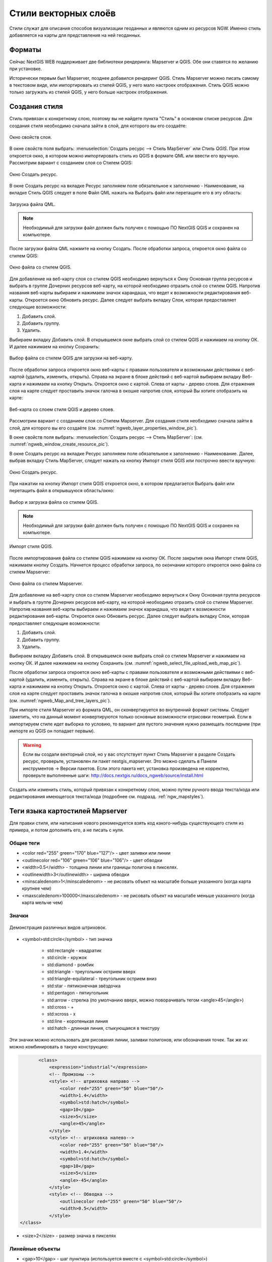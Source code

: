 .. sectionauthor:: Артём Светлов <artem.svetlov@nextgis.ru>

.. _ngw_style_create:
    
Стили векторных слоёв
=====================

Стили служат для описания способов визуализации геоданных и являются одним из ресурсов NGW. Именно стиль добавляется на карты для представления на ней геоданных.

Форматы
----------------------------------

Сейчас NextGIS WEB поддерживает две библиотеки рендеринга: Mapserver и QGIS. Обе они 
ставятся по желанию при установке. 

Исторически первым был Mapserver, позднее добавился рендеринг QGIS. Стиль Mapserver 
можно писать самому в текстовом виде, или импортировать из стилей QGIS, у него мало 
настроек отображения. Стиль QGIS можно только загружать из стилей QGIS, у него больше настроек отображения. 


Создания стиля
----------------------------------

Стиль привязан к конкретному слою, поэтому вы не найдете пункта "Стиль" в основном списке ресурсов. 
Для создания стиля необходимо сначала зайти в слой, для которого вы его создаёте:

.. figure:: _static/ngweb_layer_properties_window.png
   :name: ngweb_layer_properties_window_pic
   :align: center
   :width: 16cm
 
   Окно свойств слоя.

В окне свойств поля выбрать:
:menuselection:`Создать ресурс --> Стиль MapServer` или `Стиль QGIS`.  При этом откроется окно, в 
котором можно импортировать стиль из QGIS в формате QML или ввести его вручную. 
Рассмотрим вариант с созданием слоя со Стилем QGIS:

.. figure:: _static/ngweb_window_create_resource.png
   :name: ngweb_window_create_resource_pic
   :align: center
   :width: 16cm

   Окно Создать ресурс.

В окне Создать ресурс на вкладке Ресурс заполняем поле обязательное к заполнению - Наименование, 
на вкладке Стиль QGIS следует в поле Файл QML нажать на Выбрать файл или перетащите его в эту область:

.. figure:: _static/ngweb_download_file.png
   :name: ngweb_download_file_pic
   :align: center
   :width: 16cm

   Загрузка файла QML.

.. note::
   
   Необходимый для загрузки файл должен быть получен с помощью ПО NextGIS QGIS и сохранен на компьютере.

После загрузки файла QML нажмите на кнопку Создать. После обработки запроса, откроется 
окно файла со стилем QGIS:

.. figure:: _static/ngweb_file_QGIS_style.png
   :name: ngweb_file_QGIS_style_pic
   :align: center
   :width: 16cm

   Окно файла со стилем QGIS.

Для добавление на веб-карту слоя со стилем QGIS необходимо вернуться к Окну Основная 
группа ресурсов и выбрать в группе Дочерних ресурсов веб-карту, на которой необходимо 
отразить слой со стилем QGIS. Напротив названия веб-карты выбираем и нажимаем значок карандаша,
что ведет к возможности редактирования веб-карты. Откроется окно Обновить ресурс. 
Далее следует выбрать вкладку Слои, которая предоставляет следующие возможности:

1. Добавить слой.
2. Добавить группу.
3. Удалить.

Выбираем вкладку Добавить слой. В открывшемся окне выбрать слой со стилем QGIS и 
нажимаем на кнопку ОК. И далее нажимаем на кнопку Сохранить:
  
.. figure:: _static/ngweb_select_file_upload_web_map.png
   :name: ngweb_select_file_upload_web_map_pic
   :align: center
   :width: 16cm
   
   Выбор файла со стилем QGIS для загрузки на веб-карту.

После обработки запроса откроется окно веб-карты с правами пользователя и возможными 
действиями с веб-картой (удалить, изменить, открыть). Справа на экране в блоке действий 
с веб-картой выбираем вкладку Веб-карта и нажимаем на кнопку Открыть. Откроется окно с
картой. Слева от карты - дерево слоев. Для отражения слоя на карте следует проставить
значок галочка в окошке напротив слоя, который Вы хотите отобразить на карте:

.. figure:: _static/ngweb_Map_and_tree_layers.png
   :name: ngweb_Map_and_tree_layers_pic
   :align: center
   :width: 16cm

   Веб-карта со слоем стиля QGIS и деревo слоев.

Рассмотрим вариант с созданием слоя со Стилем Mapserver. Для создания стиля необходимо 
сначала зайти в слой, для которого вы его создаёте (см. :numref:`ngweb_layer_properties_window_pic`).

В окне свойств поля выбрать:
:menuselection:`Создать ресурс --> Стиль MapServer`: (см. :numref:`ngweb_window_create_resource_pic`).

В окне Создать ресурс на вкладке Ресурс заполняем поле обязательное к заполнению - Наименование. 
Далее, выбрав вкладку Стиль MapServer, следует нажать на кнопку Импорт стиля QGIS или построчно ввести вручную:

.. figure:: _static/ngweb_create_resource_mapsrev.png
   :name: ngweb_create_resource_mapsrev_pic
   :align: center
   :width: 16cm
 
   Окно Создать ресурс.

При нажатии на кнопку Импорт стиля QGIS откроется окно, в котором предлагается Выбрать 
файл или перетащить файл в открывшуюся область/окно:

.. figure:: _static/ngweb_select_and_download_file.png
   :name: ngweb_select_and_download_file_pic
   :align: center
   :width: 16cm

   Выбор и загрузка файла со стилем QGIS.

.. note::
   
   Необходимый для загрузки файл должен быть получен с помощью ПО NextGIS QGIS и сохранен на компьютере.

.. figure:: _static/ngweb_Style_import_QGIS.png
   :name: ngweb_Style_import_QGIS_pic
   :align: center
   :width: 16cm

   Импорт стиля QGIS.

После импортирования файла со стилем QGIS нажимаем на кнопку ОК. После закрытия окна 
Импорт стиля QGIS, нажимаем кнопку Создать. Начнется процесс обработки запроса, 
по окончании которого откроется окно файла со стилем Mapserver:

.. figure:: _static/ngweb_File_format_window_MapServer.png
   :name: ngweb_File_format_window_MapServer_pic
   :align: center
   :width: 16cm

   Окно файла со стилем Mapserver.

Для добавление на веб-карту слоя со стилем Mapserver необходимо вернуться к Окну 
Основная группа ресурсов и выбрать в группе Дочерних ресурсов веб-карту, на которой 
необходимо отразить слой со стилем Mapserver. Напротив названия веб-карты выбираем 
и нажимаем значок карандаша, что ведет к возможности редактирования веб-карты. 
Откроется окно Обновить ресурс. Далее следует выбрать вкладку Слои, которая предоставляет 
следующие возможности:

1. Добавить слой.
2. Добавить группу.
3. Удалить.

Выбираем вкладку Добавить слой. В открывшемся окне выбрать слой со стилем Mapserver 
и нажимаем на кнопку ОК. И далее нажимаем на кнопку Сохранить (см. :numref:`ngweb_select_file_upload_web_map_pic`).

После обработки запроса откроется окно веб-карты с правами пользователя и возможными 
действиями с веб-картой (удалить, изменить, открыть). Справа на экране в блоке действий 
с веб-картой выбираем вкладку Веб-карта и нажимаем на кнопку Открыть. Откроется окно с картой. 
Слева от карты - дерево слоев. Для отражения слоя на карте следует проставить значок галочка 
в окошке напротив слоя, который Вы хотите отобразить на карте (см. :numref:`ngweb_Map_and_tree_layers_pic`).

При импорте стиля Mapserver из формата QML, он сконвертируется во внутренний формат системы. Следует 
заметить, что на данный момент конвертируются только основные возможности отрисовки геометрий.
Если в импортируем стиле идет выборка по условию, то вариант для пустого 
значения нужно размещать последним (при импорте из QGIS он попадает первым).

.. warning:: 
   Если вы создали векторный слой, но у вас отсутствует пункт Стиль Mapserver в разделе Создать ресурс, 
   проверьте, установлен ли пакет nextgis_mapserver. Это можно сделать в Панели инструментов -> Версии пакетов. 
   Если этого пакета нет, установка произведена не корректно, проверьте выполненные шаги: 
   http://docs.nextgis.ru/docs_ngweb/source/install.html

Создать или изменить стиль, который привязан к конкретному слою, можно путем ручного 
ввода текста/кода или редактирования имеющегося текста/кода (подробнее см. подразд. :ref:`ngw_mapstyles`).        

Теги языка картостилей Mapserver
----------------------------------

Для правки стиля, или написания нового рекомендуется взять код какого-нибудь 
существующего стиля из примера, и потом дополнять его, а не писать с нуля.
  
Общие теги
~~~~~~~~~~~~~~~~~ 
  
* <color red="255" green="170" blue="127"/> - цвет заливки или линии
* <outlinecolor red="106" green="106" blue="106"/> - цвет обводки
* <width>0.5</width> - толщина линии или границы полигона в пикселях.
* <outlinewidth>3</outlinewidth> - ширина обводки
* <minscaledenom>1</minscaledenom> - не рисовать объект на масштабе больше указанного (когда карта крупнее чем) \
* <maxscaledenom>100000</maxscaledenom> - не рисовать объект на масштабе меньше указанного (когда карта мельче чем) 

Значки
~~~~~~~~~~~~~~~~~

.. figure:: _static/mapstyle_hatch_demo.png
   :name: ngweb_mapstyle_hatch_demo_pic
   :align: center
   :width: 16cm

   Демонстрация различных видов штриховок.



* <symbol>std:circle</symbol> - тип значка

   * std:rectangle - квадратик
   * std:circle - кружок
   * std:diamond - ромбик
   * std:triangle - треугольник острием вверх
   * std:triangle-equilateral - треугольник острием вниз
   * std:star - пятиконечная звёздочка
   * std:pentagon - пятиугольник
   * std:arrow - стрелка (по умолчанию вверх, можно поворачивать тегом <angle>45</angle>)
   * std:cross - +
   * std:xcross - x
   * std:line - коротенькая линия
   * std:hatch - длинная линия, стыкующаяся в текстуру

Эти значки можно использовать для рисования линии, заливки полигонов, или обозначения точек. 
Так же их можно комбинировать в такую конструкцию:

.. code-block:: xml

        <class>
            <expression>"industrial"</expression>
            <!-- Промзоны -->
            <style> <!-- штриховка направо -->
                <color red="255" green="50" blue="50"/>
                <width>1.4</width>
                <symbol>std:hatch</symbol>
                <gap>10</gap>
                <size>5</size>
                <angle>45</angle>
            </style>
            <style> <!-- штриховка налево-->
                <color red="255" green="50" blue="50"/>
                <width>1.4</width>
                <symbol>std:hatch</symbol>
                <gap>10</gap>
                <size>5</size>
                <angle>-45</angle>
            </style>
            <style> <!-- Обводка -->
                <outlinecolor red="255" green="50" blue="50"/>
                <width>0.5</width>
            </style>
 </class>




* <size>2</size> - размер значка в пикселях

Линейные объекты
~~~~~~~~~~~~~~~~

* <gap>10</gap> - шаг пунктира (используется вместе с <symbol>std:circle</symbol>)
* <width>8</width> - ширина линии в пикселах
* <classitem>PLACE</classitem> - выборка по атрибуту с названием PLACE. Так же смотрите пример в  #Выборка.
  Поддерживаются следующие операторы
  
  * имя атрибута
  * !=
  * >=
  * <=
  * <
  * >
  * =* - сравнение строк без учёта раскладки.

  * =
  * lt - меньше
  * gt - больше
  * ge - больше или равно
  * le - меньше или равно
  * eq - равно
  * ne - не равно
  * and - И
  * && - И
  * or - ИЛИ
  * || - ИЛИ
  
* <linejoin>round</linejoin> - рисование линии в углах поворота
* <linecap>round</linecap> - рисование начала и конца линии

.. figure:: _static/admin_mapstyles_linecap.png
   :name: ngweb_admin_mapstyles_linecap.png
   :align: center
   :width: 10cm

   <linecap>butt</linecap> / <linecap>round</linecap> / <linecap>square</linecap>

* <pattern>2.5 4.5</pattern> - шаблон пунктира 
* <angle> - угол поворота значка. Так же можно поворачивать штриховку.

Подписи
~~~~~~~~

* <labelitem>a_hsnmbr</labelitem> - название атрибута, из которого берётся подпись.
* <minscaledenom>100</minscaledenom> - не выводить подпись на масштабе крупнее 1:1000
* <maxscaledenom>100000</maxscaledenom> - не выводить подпись на масштабе мельче 1:100000
                
                        

* LABELCACHE [on|off] - не проверял, нашел в исхониках
* <position>ur</position> - направление сдвига подписи.

   * ur - ↗ вверх вправо (в книгах по картографии рекомендуют так делать по умолчанию.
   * ul - ↖
   * uc - ↑
   * cl - ←
   * cc - строго по центру
   * cr - →
   * ll - ↙
   * lc - ↓
   * lr - ↘
   * auto

* <Maxoverlapangle> - ?  

Неизвестные атрибуты
~~~~~~~~~~~~~~~~~~~~~~~



* MAXGEOWIDTH
* MINGEOWIDTH
* OFFSITE
* OPACITY [integer|alpha]
* SIZEUNITS [feet|inches|kilometers|meters|miles|nauticalmiles|pixels]
* SYMBOLSCALEDENOM [double]
* TYPE [chart|circle|line|point|polygon|raster|query]

.. _ngw_mapserver_templates:

Примеры картостилей Mapserver
----------------------------------

OSM-default
----------------------------------

Полигональный слой с ограничением по масштабу и подписями
~~~~~~~~~~~~~~~~~~~~~~~~~~~~~~~~~~~~~~~~~~~~~~~~~~~~~~~~~~~~~~

.. code-block:: xml

	<map>
	  <layer>
	    <labelitem>a_hsnmbr</labelitem>
	    <class>
	      <style>
		<color red="255" green="170" blue="127"/>
		<outlinecolor red="106" green="106" blue="106"/>
		<width>0.425196850394</width>
		<maxscaledenom>10000</maxscaledenom> <!-- Ограничение по масштабу -->
	      </style>
	      <label>
		<type>truetype</type>
		<font>regular</font>
		<size>8.25</size>
		<color blue="0" green="0" red="0"/>
		<outlinewidth>3</outlinewidth>
		<outlinecolor blue="255" green="255" red="255"/>
		<position>ur</position>
		<maxscaledenom>10000</maxscaledenom>
	      </label>
	    </class>
	  </layer>
	</map>


Точечный белый кружок
~~~~~~~~~~~~~~~~~~~~~~~~~~~~~~~~~~~~~~~~~~~~~~~~~~~~~~~~~~~~~~

.. code-block:: xml

     <style>
       <color red="255" green="255" blue="255"/>
       <outlinecolor red="0" green="0" blue="0"/>
       <size>8.50393700787</size>
       <symbol>std:circle</symbol>
     </style>



Линия из маленьких чёрных кружков
~~~~~~~~~~~~~~~~~~~~~~~~~~~~~~~~~~~~~~~~~~~~~~~~~~~~~~~~~~~~~~

.. code-block:: xml

     <style>
       <angle>auto</angle>
       <gap>-10</gap>
       <color red="255" green="255" blue="255"/>
       <outlinecolor red="0" green="0" blue="0"/>
       <size>2</size>
       <symbol>std:circle</symbol>
     </style>


Выборка
~~~~~~~~~~~~~~~~~~~~~~~~~~~~~~~~~~~~~~~~~~~~~~~~~~~~~~~~~~~~~~

.. code-block:: xml

	<map>
	  <layer>
	    <labelitem>NAME</labelitem>
	    <classitem>PLACE</classitem>
	    <class>
	      <expression>"city"</expression>
	      <style>
		<color red="255" green="170" blue="0"/>
		<outlinecolor red="0" green="0" blue="0"/>
		<size>11.3385826772</size>
		<symbol>std:circle</symbol>

	      </style>
	      <style>
		<color red="255" green="170" blue="0"/>
		<outlinecolor red="0" green="0" blue="0"/>
		<size>5.66929133858</size>
		<symbol>std:circle</symbol>

	      </style>
	      <label>
		<type>truetype</type>
		<font>regular</font>
		<size>18</size>
		<color blue="0" green="0" red="0"/>
		<outlinewidth>3</outlinewidth>
		<outlinecolor blue="255" green="255" red="255"/>
		 <position>ur</position>
	      </label>
	    </class>
	    <class>
	      <expression>"town"</expression>
	      <style>
		<color red="255" green="255" blue="255"/>
		<outlinecolor red="0" green="0" blue="0"/>
		<size>11.3385826772</size>
		<symbol>std:circle</symbol>

	      </style>
	      <style>
		<color red="0" green="0" blue="0"/>
		<outlinecolor red="0" green="0" blue="0"/>
		<size>5.66929133858</size>
		<symbol>std:circle</symbol>

	      </style>
	      <label>
		<type>truetype</type>
		<font>regular</font>
		<size>14</size>
		<color blue="0" green="0" red="0"/>
		<outlinewidth>3</outlinewidth>
		<outlinecolor blue="255" green="255" red="255"/>
		 <position>ur</position>
	      </label>
	    </class>
	    <class>
	      <expression>"village"</expression>
	      <style>
		<color red="255" green="255" blue="255"/>
		<outlinecolor red="0" green="0" blue="0"/>
		<size>6.8031496063</size>
		<symbol>std:circle</symbol>

	      </style>
	      <label>
		<type>truetype</type>
		<font>regular</font>
		<size>8.25</size>
		<color blue="0" green="0" red="0"/>
		<outlinewidth>3</outlinewidth>
		<outlinecolor blue="255" green="255" red="255"/>
		<position>ur</position>
	      </label>
	    </class>
	    <class>
	      <expression>"hamlet"</expression>
	      <style>
		<color red="255" green="255" blue="255"/>
		<outlinecolor red="0" green="0" blue="0"/>
		<size>4.25196850394</size>
		<symbol>std:circle</symbol>

	      </style>
	      <label>
		<type>truetype</type>
		<font>regular</font>
		<size>8.25</size>
		<color blue="0" green="0" red="0"/>
		<outlinewidth>3</outlinewidth>
		<outlinecolor blue="255" green="255" red="255"/>
		<position>ur</position>
	      </label>
	    </class>
	    <class>
	      <expression>"locality"</expression>
	      <style>
		<color red="255" green="255" blue="255"/>
		<outlinecolor red="0" green="0" blue="0"/>
		<size>2.83464566929</size>
		<symbol>std:circle</symbol>

	      </style>
	      <label>
		<type>truetype</type>
		<font>regular</font>
		<size>6.5</size>
		<color blue="0" green="0" red="0"/>
		<outlinewidth>3</outlinewidth>
		<outlinecolor blue="255" green="255" red="255"/>
		<position>ur</position>
	      </label>
	    </class>
	    <class>
	      <expression>''</expression>
	      <style>
		<color red="255" green="255" blue="255"/>
		<outlinecolor red="0" green="0" blue="0"/>
		<size>2.83464566929</size>
		<symbol>std:circle</symbol>

	      </style>
	      <label>
		<type>truetype</type>
		<font>regular</font>
		<size>8.25</size>
		<color blue="0" green="0" red="0"/>
		<outlinewidth>3</outlinewidth>
		<outlinecolor blue="255" green="255" red="255"/>
		<position>ur</position>
	      </label>
	    </class>
	  </layer>
	</map>


Площадной слой с классификацией по значению поля и подписями
~~~~~~~~~~~~~~~~~~~~~~~~~~~~~~~~~~~~~~~~~~~~~~~~~~~~~~~~~~~~~~

.. code-block:: xml

	<map>
	<layer>
	  <labelitem>NAME</labelitem>
	    <class>
	      <expression>(([num] gt 18) and ([num] le 26.1))</expression>
	      <style>
		<color red="255" green="255" blue="212"/>
		<outlinecolor blue="64" green="64" red="64"/>

	      </style>
	       <label>
		<type>truetype</type>
		<font>regular</font>
		<size>8.25</size>
		<color blue="0" green="0" red="0"/>
		<outlinewidth>3</outlinewidth>
		<outlinecolor blue="255" green="255" red="255"/>
		<position>ur</position>
		<maxscaledenom>7000000</maxscaledenom>
	      </label>
	    </class>
	  
	      <class>
	      <expression>(([num] gt 26.1) and ([num] le 28.1))</expression>
	      <style>
	       <color red="254" green="217" blue="142"/>
		<outlinecolor blue="64" green="64" red="64"/>

	      </style>
		 <label>
		<type>truetype</type>
		<font>regular</font>
		<size>8.25</size>
		<color blue="0" green="0" red="0"/>
		<outlinewidth>3</outlinewidth>
		<outlinecolor blue="255" green="255" red="255"/>
		<position>ur</position>
		<maxscaledenom>7000000</maxscaledenom>
	      </label>
	    </class>
	  
	  
	    <class>
	      <expression>(([num] gt 28.1) and ([num] le 30))</expression>
	      <style>
	       <color red="254" green="153" blue="41"/>
		<outlinecolor blue="64" green="64" red="64"/>

	      </style>
	       <label>
		<type>truetype</type>
		<font>regular</font>
		<size>8.25</size>
		<color blue="0" green="0" red="0"/>
		<outlinewidth>3</outlinewidth>
		<outlinecolor blue="255" green="255" red="255"/>
		<position>ur</position>
		<maxscaledenom>7000000</maxscaledenom>
	      </label>
	    </class>
	  
	  </layer>
	</map>


Кластеризация точек на сервере
~~~~~~~~~~~~~~~~~~~~~~~~~~~~~~~~~~~~~~~~~~~~~~~~~~~~~~~~~~~~~~

.. code-block:: xml

	<map>
	  <symbol>
	    <type>ellipse</type>
	    <name>shop</name>
	    <anchorpoint x="0.5" y="0.5" />
	    <points>1 1</points>
	    <filled>true</filled>
	  </symbol>
	  <layer>
	    <labelitem>Cluster:FeatureCount</labelitem>
	    <classitem>Cluster:FeatureCount</classitem>
	    <cluster>
	      <maxdistance>20</maxdistance>
	      <region>"ellipse"</region>
	    </cluster>
	    <class>
	      <expression>("[Cluster:FeatureCount]" != "1")</expression>
	      <style>
		<symbol>shop</symbol>
		<size>20</size>
		<color blue="0" green="0" red="180"/>
		<outlinecolor blue="64" green="64" red="64"/>
	      </style>
	      <label>
		<type>truetype</type>
		<font>bold-italic</font>
		<size>10</size>
		<color blue="255" green="255" red="255"/>
		<outlinewidth>1</outlinewidth>
		<outlinecolor blue="0" green="0" red="0"/>
		<position>cc</position>
		<offset x="10" y="0" />
	      </label>
	    </class>
	    <class>
	      <expression>"1"</expression>
	      <style>
		<symbol>shop</symbol>
		<size>10</size>
		<color blue="0" green="0" red="180"/>
		<outlinecolor blue="64" green="64" red="64"/>
	      </style>
	    </class>

	  </layer>
	</map>

OSM settlement-point
~~~~~~~~~~~~~~~~~~~~~~~~~~~~~~~~~~~~~~~~~~~~~~~~~~~~~~~~~~~~~~

.. code-block:: xml

	<!-- Стиль с разделением по масштабам-->
	<!-- Версия 2015-07-24 -->
	<map>
	  <layer>
	    <labelitem>NAME</labelitem>
	    <classitem>PLACE</classitem>
	    <class>
	      <expression>"city"</expression> <!-- Большой город -->
	      <style>
		<color red="255" green="170" blue="0"/>
		<outlinecolor red="0" green="0" blue="0"/>
		<size>11.3385826772</size>
		<symbol>std:circle</symbol>

	      </style>
	      <style>
		<color red="255" green="170" blue="0"/>
		<outlinecolor red="0" green="0" blue="0"/>
		<size>5.66929133858</size>
		<symbol>std:circle</symbol>

	      </style>
	      <label>
		<type>truetype</type>
		<font>regular</font>
		<size>18</size>
		<color blue="0" green="0" red="0"/>
		<outlinewidth>3</outlinewidth>
		<outlinecolor blue="255" green="255" red="255"/>
		 <position>ur</position>
	      </label>
	    </class>
	    <class>
	      <expression>"town"</expression> <!-- Средний или малый город -->
	      <style>
		<color red="255" green="255" blue="255"/>
		<outlinecolor red="0" green="0" blue="0"/>
		<size>11.3385826772</size>
		<symbol>std:circle</symbol>
		<maxscaledenom>6000000</maxscaledenom>

	      </style>
	      <style>
		<color red="0" green="0" blue="0"/>
		<outlinecolor red="0" green="0" blue="0"/>
		<size>5.66929133858</size>
		<symbol>std:circle</symbol>
		<maxscaledenom>6000000</maxscaledenom>

	      </style>
	      <label>
		<type>truetype</type>
		<font>regular</font>
		<size>14</size>
		<color blue="0" green="0" red="0"/>
		<outlinewidth>3</outlinewidth>
		<outlinecolor blue="255" green="255" red="255"/>
		 <position>ur</position>
		<maxscaledenom>6000000</maxscaledenom>
	      </label>
	    </class>
	    <class>
	      <expression>"village"</expression> <!-- Посёлок  -->
	      <style>
		<color red="255" green="255" blue="255"/>
		<outlinecolor red="0" green="0" blue="0"/>
		<size>6.8031496063</size>
		<symbol>std:circle</symbol>
		<maxscaledenom>1000000</maxscaledenom>

	      </style>
	      <label>
		<type>truetype</type>
		<font>regular</font>
		<size>8.25</size>
		<color blue="0" green="0" red="0"/>
		<outlinewidth>3</outlinewidth>
		<outlinecolor blue="255" green="255" red="255"/>
		<position>ur</position>
		<maxscaledenom>1000000</maxscaledenom>
	      </label>
	    </class>
	    <class>
	      <expression>"hamlet"</expression> <!-- Деревня -->
	      <style>
		<color red="255" green="255" blue="255"/>
		<outlinecolor red="0" green="0" blue="0"/>
		<size>4.25196850394</size>
		<symbol>std:circle</symbol>
		<maxscaledenom>500000</maxscaledenom>

	      </style>
	      <label>
		<type>truetype</type>
		<font>regular</font>
		<size>8.25</size>
		<color blue="0" green="0" red="0"/>
		<outlinewidth>3</outlinewidth>
		<outlinecolor blue="255" green="255" red="255"/>
		<position>ur</position>
		<maxscaledenom>500000</maxscaledenom>
	      </label>
	    </class>
	    <class>
	      <expression>"locality"</expression> <!-- Необитаемая местность -->
	      <style>
		<color red="255" green="255" blue="255"/>
		<outlinecolor red="0" green="0" blue="0"/>
		<size>2.83464566929</size>
		<symbol>std:circle</symbol>
		<maxscaledenom>500000</maxscaledenom>

	      </style>
	      <label>
		<type>truetype</type>
		<font>regular</font>
		<size>6.5</size>
		<color blue="0" green="0" red="0"/>
		<outlinewidth>3</outlinewidth>
		<outlinecolor blue="255" green="255" red="255"/>
		<position>ur</position>
		<maxscaledenom>500000</maxscaledenom>
	      </label>
	    </class>
	    <class>
	      <expression>''</expression>
	      <style>
		<color red="255" green="255" blue="255"/>
		<outlinecolor red="0" green="0" blue="0"/>
		<size>2.83464566929</size>
		<symbol>std:circle</symbol>

	      </style>
	      <label>
		<type>truetype</type>
		<font>regular</font>
		<size>8.25</size>
		<color blue="0" green="0" red="0"/>
		<outlinewidth>3</outlinewidth>
		<outlinecolor blue="255" green="255" red="255"/>
		<position>ur</position>
	      </label>
	    </class>
	  </layer>
	</map>


OSM highway-lowzoom
~~~~~~~~~~~~~~~~~~~~~~~~~~~~~~~~~~~~~~~~~~~~~~~~~~~~~~~~~~~~~~

Дороги общего пользования (мелкие вынесены в отдельный стиль дальше, чтоб можно было отдельно включать-выключать). Цветовая схема - с openstreetmap.de

.. figure:: _static/mastyles_osm-highway-lowzoom.png
   :name: ngweb_mastyles_osm-highway-lowzoom
   :align: center
   :width: 10cm

   Фрагмент цветовой схемы дорог общего пользования. 

.. code-block:: xml


    <map>
    <!-- Highways for low-zoom from openstreetmap (from motorway to residential) version 2015-11-06 -->
        <layer>
            <classitem>Highway</classitem>
            <labelitem>Name</labelitem>
            <class>
                <expression>"motorway"</expression>
                <style>
                    <color red="185" green="49" blue="49" />
                    <linejoin>round</linejoin>
                    <width>8</width>
                    <linecap>round</linecap>
                </style>
                <style>
                    <color red="226" green="114" blue="114" />
                    <linejoin>round</linejoin>
                    <width>4</width>
                    <linecap>round</linecap>
                </style>
                <style>
                    <color red="255" green="255" blue="255" />
                    <linejoin>round</linejoin>
                    <width>1</width>
                    <linecap>round</linecap>
                </style>
                <label>
                    <type>truetype</type>
                    <font>regular</font>
                    <size>7</size>
                    <color blue="0" green="0" red="0" />
                    <outlinewidth>1</outlinewidth>
                    <outlinecolor blue="255" green="255" red="255" />
                    <angle>follow</angle>
                    <antialias>true</antialias>
                    <repeatdistance>300</repeatdistance>
                    <maxoverlapangle>20.0</maxoverlapangle>
                </label>
            </class>
            <class>
                <expression>"motorway_link"</expression>
                <style>
                    <color red="185" green="49" blue="49" />
                    <linejoin>round</linejoin>
                    <width>8</width>
                    <linecap>round</linecap>
                </style>
                <style>
                    <color red="226" green="114" blue="114" />
                    <linejoin>round</linejoin>
                    <width>4</width>
                    <linecap>round</linecap>
                </style>
                <style>
                    <color red="255" green="255" blue="255" />
                    <linejoin>round</linejoin>
                    <width>1</width>
                    <linecap>round</linecap>
                </style>
            </class>
            <class>
                <expression>"trunk"</expression>
                <style>
                    <color red="185" green="49" blue="49" />
                    <linejoin>round</linejoin>
                    <width>8</width>
                    <linecap>round</linecap>
                </style>
                <style>
                    <color red="226" green="114" blue="114" />
                    <linejoin>round</linejoin>
                    <width>4</width>
                    <linecap>round</linecap>
                </style>
                <style>
                    <color red="255" green="255" blue="255" />
                    <linejoin>round</linejoin>
                    <width>1</width>
                    <linecap>round</linecap>
                </style>
                <label>
                    <type>truetype</type>
                    <font>regular</font>
                    <size>7</size>
                    <color blue="0" green="0" red="0" />
                    <outlinewidth>1</outlinewidth>
                    <outlinecolor blue="255" green="255" red="255" />
                    <angle>follow</angle>
                    <antialias>true</antialias>
                    <repeatdistance>300</repeatdistance>
                    <maxoverlapangle>20.0</maxoverlapangle>
                </label>
            </class>
            <class>
                <expression>"trunk_link"</expression>
                <style>
                    <color red="185" green="49" blue="49" />
                    <linejoin>round</linejoin>
                    <width>8</width>
                    <linecap>round</linecap>
                </style>
                <style>
                    <color red="226" green="114" blue="114" />
                    <linejoin>round</linejoin>
                    <width>4</width>
                    <linecap>round</linecap>
                </style>
                <style>
                    <color red="255" green="255" blue="255" />
                    <linejoin>round</linejoin>
                    <width>1</width>
                    <linecap>round</linecap>
                </style>
            </class>
            <class>
                <expression>"primary"</expression>
                <style>
                    <color red="141" green="67" blue="70" />
                    <linejoin>round</linejoin>
                    <width>6.4062992126</width>
                    <linecap>round</linecap>
                </style>
                <style>
                    <color red="226" green="114" blue="114" />
                    <linejoin>round</linejoin>
                    <width>3.57165354331</width>
                    <linecap>round</linecap>
                </style>
                <label>
                    <type>truetype</type>
                    <font>regular</font>
                    <size>7</size>
                    <color blue="0" green="0" red="0" />
                    <outlinewidth>1</outlinewidth>
                    <outlinecolor blue="255" green="255" red="255" />
                    <angle>follow</angle>
                    <antialias>true</antialias>
                    <repeatdistance>300</repeatdistance>
                    <maxoverlapangle>20.0</maxoverlapangle>
                </label>
            </class>
            <class>
                <expression>"primary_link"</expression>
                <style>
                    <color red="141" green="67" blue="70" />
                    <linejoin>round</linejoin>
                    <width>6.4062992126</width>
                    <linecap>round</linecap>
                </style>
                <style>
                    <color red="226" green="114" blue="114" />
                    <linejoin>round</linejoin>
                    <width>3.57165354331</width>
                    <linecap>round</linecap>
                </style>
            </class>
            <class>
                <expression>"secondary"</expression>
                <style>
                    <color red="163" green="123" blue="72" />
                    <linejoin>round</linejoin>
                    <width>4</width>
                    <linecap>round</linecap>
                </style>
                <style>
                    <color red="246" green="232" blue="86" />
                    <linejoin>round</linejoin>
                    <width>3</width>
                    <linecap>round</linecap>
                </style>
                <label>
                    <type>truetype</type>
                    <font>regular</font>
                    <size>7</size>
                    <color blue="0" green="0" red="0" />
                    <outlinewidth>1</outlinewidth>
                    <outlinecolor blue="255" green="255" red="255" />
                    <angle>follow</angle>
                    <antialias>true</antialias>
                    <repeatdistance>300</repeatdistance>
                    <maxoverlapangle>20.0</maxoverlapangle>
                </label>
            </class>
            <class>
                <expression>"secondary_link"</expression>
                <style>
                    <color red="163" green="123" blue="72" />
                    <linejoin>round</linejoin>
                    <width>4</width>
                    <linecap>round</linecap>
                </style>
                <style>
                    <color red="246" green="232" blue="86" />
                    <linejoin>round</linejoin>
                    <width>3</width>
                    <linecap>round</linecap>
                </style>
            </class>
            <class>
                <expression>"tertiary"</expression>
                <style>
                    <color red="187" green="187" blue="187" />
                    <linejoin>round</linejoin>
                    <width>4</width>
                    <linecap>round</linecap>
                </style>
                <style>
                    <color red="255" green="255" blue="179" />
                    <linejoin>round</linejoin>
                    <width>3</width>
                    <linecap>round</linecap>
                </style>
                <label>
                    <type>truetype</type>
                    <font>regular</font>
                    <size>7</size>
                    <color blue="0" green="0" red="0" />
                    <outlinewidth>1</outlinewidth>
                    <outlinecolor blue="255" green="255" red="255" />
                    <angle>follow</angle>
                    <antialias>true</antialias>
                    <repeatdistance>300</repeatdistance>
                    <maxoverlapangle>20.0</maxoverlapangle>
                </label>
            </class>
            <class>
                <expression>"tertiary_link"</expression>
                <style>
                    <color red="187" green="187" blue="187" />
                    <linejoin>round</linejoin>
                    <width>4</width>
                    <linecap>round</linecap>
                </style>
                <style>
                    <color red="255" green="255" blue="179" />
                    <linejoin>round</linejoin>
                    <width>3</width>
                    <linecap>round</linecap>
                </style>
            </class>
            <class>
                <expression>"unclassified"</expression>
                <style>
                    <color red="187" green="187" blue="187" />
                    <linejoin>round</linejoin>
                    <width>4</width>
                    <linecap>round</linecap>
                </style>
                <style>
                    <color red="255" green="255" blue="179" />
                    <linejoin>round</linejoin>
                    <width>3</width>
                    <linecap>round</linecap>
                </style>
                <label>
                    <type>truetype</type>
                    <font>regular</font>
                    <size>7</size>
                    <color blue="0" green="0" red="0" />
                    <outlinewidth>1</outlinewidth>
                    <outlinecolor blue="255" green="255" red="255" />
                    <angle>follow</angle>
                    <antialias>true</antialias>
                    <repeatdistance>300</repeatdistance>
                    <maxoverlapangle>20.0</maxoverlapangle>
                    <minscaledenom>1</minscaledenom>
		            <maxscaledenom>40000</maxscaledenom> 
                </label>
            </class>
            <class>
                <expression>"residential"</expression>
                <style>
                    <color red="187" green="187" blue="187" />
                    <linejoin>round</linejoin>
                    <width>2</width>
                    <linecap>round</linecap>
                </style>
                <style>
                    <color red="255" green="255" blue="179" />
                    <linejoin>round</linejoin>
                    <width>1</width>
                    <linecap>round</linecap>
                </style>
                <label>
                    <type>truetype</type>
                    <font>regular</font>
                    <size>7</size>
                    <color blue="0" green="0" red="0" />
                    <outlinewidth>1</outlinewidth>
                    <outlinecolor blue="255" green="255" red="255" />
                    <angle>follow</angle>
                    <antialias>true</antialias>
                    <repeatdistance>300</repeatdistance>
                    <maxoverlapangle>20.0</maxoverlapangle>
                    <minscaledenom>1</minscaledenom>
		            <maxscaledenom>40000</maxscaledenom> 
                </label>
            </class>
            <class>
                <expression>"living_street"</expression>
                <style>
                    <color red="187" green="187" blue="187" />
                    <linejoin>round</linejoin>
                    <width>2</width>
                    <linecap>round</linecap>
                </style>
                <style>
                    <color red="255" green="255" blue="179" />
                    <linejoin>round</linejoin>
                    <width>1</width>
                    <linecap>round</linecap>
                </style>
                <label>
                    <type>truetype</type>
                    <font>regular</font>
                    <size>7</size>
                    <color blue="0" green="0" red="0" />
                    <outlinewidth>1</outlinewidth>
                    <outlinecolor blue="255" green="255" red="255" />
                    <angle>follow</angle>
                    <antialias>true</antialias>
                    <repeatdistance>300</repeatdistance>
                    <maxoverlapangle>20.0</maxoverlapangle>
                    <minscaledenom>1</minscaledenom>
		            <maxscaledenom>40000</maxscaledenom> 
                </label>
            </class>
        </layer>
    </map>


OSM highway-maxzoom
~~~~~~~~~~~~~~~~~~~~~~~~~~~~~~~~~~~~~~~~~~~~~~~~~~~~~~~~~~~~~~

Дороги подъездные, технологические, грунтовые, пешеходные


.. figure:: _static/mastyles_osm-highway-highzoom.png
   :name: ngweb_mastyles_osm-highway-highzoom
   :align: center
   :width: 10cm

   Фрагмент изображения карты дорог.

.. code-block:: xml

    <map>
     <!-- Highways for high-zoom from openstreetmap (from service to track) version 2015-11-06 -->
        <layer>
            <classitem>Highway</classitem>
            <labelitem>Name</labelitem>
            <class>
                <expression>"service"</expression>
                <style>
                    <color red="187" green="187" blue="187" />
                    <linejoin>round</linejoin>
                    <width>2</width>
                    <linecap>round</linecap>
                </style>
                <style>
                    <color red="255" green="255" blue="255" />
                    <linejoin>round</linejoin>
                    <width>1</width>
                    <linecap>round</linecap>
                </style>
            </class>
            <class>
                <expression>"footway"</expression>
                <style>
                    <color red="255" green="0" blue="0" />
                    <linejoin>round</linejoin>
                    <width>1</width>
                    <linecap>round</linecap>
                </style>
                <label>
                    <type>truetype</type>
                    <font>regular</font>
                    <size>7</size>
                    <color blue="0" green="0" red="0" />
                    <outlinewidth>1</outlinewidth>
                    <outlinecolor blue="255" green="255" red="255" />
                    <angle>follow</angle>
                    <antialias>true</antialias>
                    <repeatdistance>300</repeatdistance>
                    <maxoverlapangle>20.0</maxoverlapangle>
                </label>
            </class>
            <class>
                <expression>"pedestrian"</expression>
                <style>
                    <color red="255" green="0" blue="0" />
                    <linejoin>round</linejoin>
                    <width>2</width>
                    <linecap>round</linecap>
                </style>
            </class>
            <class>
                <expression>"path"</expression>
                <style>
                    <color red="255" green="0" blue="0" />
                    <linejoin>round</linejoin>
                    <width>1</width>
                    <linecap>round</linecap>
                    <pattern>5 5</pattern>
                </style>
            </class>
            <class>
                <expression>"track"</expression>
                <style>
                    <color red="153" green="116" blue="43" />
                    <linejoin>round</linejoin>
                    <width>2</width>
                    <pattern>16 8</pattern>
                    <linecap>round</linecap>
                </style>
            </class>
        </layer>
    </map>

railway-line
~~~~~~~~~~~~~~~~~~~~~~~~~~~~~~~~~~~~~~~~~~~~~~~~~~~~~~~~~~~~~~

.. code-block:: xml

	<!-- Стиль railway-line с разделением по масштабам 
	version 2015-07-24 -->
	<map>
	  <layer>
	    <classitem>RAILWAY</classitem>
	    <class>
	      <expression>"abandoned"</expression>
	      <style>
		<color red="255" green="255" blue="255"/>
		<linejoin>round</linejoin>
		<width>2.83464566929</width>
		<linecap>round</linecap>
	      </style>
	      <style>
		<pattern>2.35275590551 4.70551181102</pattern>
		<color red="165" green="165" blue="165"/>
		<linejoin>round</linejoin>
		<width>2.35275590551</width>
		<linecap>round</linecap>   
	      </style>
	    </class>
		<class>
	      <expression>"razed"</expression>
	      <style>
		<color red="255" green="255" blue="255"/>
		<linejoin>round</linejoin>
		<width>2.83464566929</width>
		<linecap>round</linecap>
	      </style>
	      <style>
		<pattern>2.35275590551 4.70551181102</pattern>
		<color red="255" green="165" blue="210"/>
		<linejoin>round</linejoin>
		<width>2.35275590551</width>
		<linecap>round</linecap>   
	      </style>
	    </class>
	    <class>
	      <expression>"construction"</expression>
	      <style>
		<color red="255" green="255" blue="255"/>
		<linejoin>round</linejoin>
		<width>2.83464566929</width>
		<linecap>round</linecap>     
	      </style>
	      <style>
		<pattern>2.35275590551 4.70551181102</pattern>
		<color red="255" green="0" blue="127"/>
		<linejoin>round</linejoin>
		<width>2.35275590551</width>
		<linecap>round</linecap>    
	      </style>
	    </class>
	    <class>
	      <expression>"crossing"</expression>
	      <style>
		<color red="37" green="37" blue="255"/>
		<linejoin>bevel</linejoin>
		<width>0.737007874016</width>
		<linecap>square</linecap>
	      </style>
	    </class>
	    <class>
	      <expression>"light_rail"</expression>
	      <style>
		<color red="0" green="0" blue="0"/>
		<linejoin>bevel</linejoin>
		<width>1.41732283465</width>
		<linecap>square</linecap>
	      </style>
	    </class>
	    <class>
	      <expression>"narrow_gauge"</expression>
	      <style>
		<color red="150" green="150" blue="150"/>
		<linejoin>bevel</linejoin>
		<width>1.41732283465</width>
		<linecap>square</linecap> 
	      </style>
	    </class>
	    <class>
	      <expression>"platform"</expression>
	      <style>
		<color red="0" green="0" blue="0"/>
		<linejoin>bevel</linejoin>
		<width>4.25196850394</width>
		<linecap>square</linecap>   
	      </style>
	    </class>
	    <class>
	      <expression>"rail"</expression>
	      <style>
		<color red="0" green="0" blue="0"/>
		<linejoin>bevel</linejoin>
		<width>2.83464566929</width>
		<linecap>square</linecap> 
		<maxscaledenom>25000</maxscaledenom> <!-- Чёрно-белая линия на крупном масштабе -->
	      </style>
	      <style>
		<pattern>9.41102362205 14.1165354331</pattern>
		<color red="255" green="255" blue="255"/>
		<linejoin>bevel</linejoin>
		<width>2.35275590551</width>
		<linecap>square</linecap>
		<maxscaledenom>25000</maxscaledenom> <!-- Чёрно-белая линия на крупном масштабе -->
	      </style>
	       <style>
		
		<color red="0" green="0" blue="0"/>
		<linejoin>bevel</linejoin>
		<width>2</width>
		<linecap>square</linecap>
		<minscaledenom>25000</minscaledenom> <!-- Чёрная линия на среднем масштабе -->
	      </style>
	    </class>
	    <class>
	      <expression>"siding"</expression>
	      <style>
		<color red="145" green="145" blue="145"/>
		<linejoin>bevel</linejoin>
		<width>1.41732283465</width>
		<linecap>square</linecap>  
	      </style>
	    </class>
	    <class>
	      <expression>"subway"</expression>
	      <style>
		<pattern>1.41732283465 2.83464566929</pattern>
		<color red="155" green="155" blue="155"/>
		<linejoin>round</linejoin>
		<width>1.41732283465</width>
		<linecap>round</linecap>
	      </style>
	    </class>
	    <class>
	      <expression>"tram"</expression>
	      <style>
		<color red="0" green="0" blue="0"/>
		<linejoin>bevel</linejoin>
		<width>1.41732283465</width>
		<linecap>square</linecap>
	      </style>
	    </class>
	  </layer>
	</map>


OSM water-line
~~~~~~~~~~~~~~~~~~~~~~~~~~~~~~~~~~~~~~~~~~~~~~~~~~~~~~~~~~~~~~

.. code-block:: xml

	<!-- Стиль water-line с разделением по масштабам-->
	<!-- Версия 2015-07-24 -->
	<map>
	  <layer>
	    <classitem>Waterway</classitem>
	    <labelitem>name</labelitem>
	    <class>
	      <expression>"river"</expression>
	      <style>
		<color red="102" green="153" blue="204"/>
		<linejoin>round</linejoin>
		<width>3</width>
		<linecap>round</linecap>
		<!-- Остались необработанные атрибуты: width_unit, offset_unit, customdash_unit -->
	      </style>
	      <label>
		<type>truetype</type> <!-- Подпись -->
		<font>bold</font>
		<size>7</size>
		<color blue="255" green="255" red="255"/>
		<outlinewidth>1</outlinewidth>
		<outlinecolor red="102" green="153" blue="204"/>
		<angle>auto</angle>
		<repeatdistance>300</repeatdistance>
		<maxoverlapangle>90.0</maxoverlapangle>
		<maxscaledenom>500000</maxscaledenom>
	      </label>
	      </class> 
	    
	      <class>
	      <expression>"canal"</expression>  
	      <style><!-- вертикальные линии -->
		<angle>auto</angle>
		<gap>-8.50393700787</gap>
		<!-- Остались необработанные атрибуты: interval_unit, placement, offset_unit, offset -->
		<color red="102" green="153" blue="204"/>
		<outlinecolor red="0" green="0" blue="0"/>
		<size>15.66929133858</size>
		<symbol>std:line</symbol>
		<!-- Остались необработанные атрибуты: outline_width, offset_unit, outline_width_unit, size_unit -->
	      </style>
	      <style>
		<color red="102" green="153" blue="204"/>
		<linejoin>round</linejoin>
		<width>3</width>
		<linecap>round</linecap>
		<!-- Остались необработанные атрибуты: width_unit, offset_unit, customdash_unit -->
	      </style>
	      <label>
		<type>truetype</type> <!-- Подпись -->
		<font>bold</font>
		<size>7</size>
		<color blue="255" green="255" red="255"/>
		<outlinewidth>1</outlinewidth>
		<outlinecolor red="102" green="153" blue="204"/>
		<angle>auto</angle>
		<repeatdistance>300</repeatdistance>
		<maxoverlapangle>90.0</maxoverlapangle>
		<maxscaledenom>500000</maxscaledenom>
	      </label>
	      </class> 
	    
	      <class>
	      <expression>"stream"</expression>
	      <style>
		<color red="102" green="153" blue="204"/>
		<linejoin>round</linejoin>
		<width>1.5</width>
		<linecap>round</linecap>
		<maxscaledenom>250000</maxscaledenom>
		<!-- Остались необработанные атрибуты: width_unit, offset_unit, customdash_unit -->
	      </style>
	      </class> 
	    
	      <class>
	      <expression>"drain"</expression>
	      <style>
		<color red="102" green="153" blue="204"/>
		<linejoin>round</linejoin>
		<width>1</width>
		<linecap>round</linecap>
		<maxscaledenom>250000</maxscaledenom>
		<!-- Остались необработанные атрибуты: width_unit, offset_unit, customdash_unit -->
	      </style>
	      </class> 
	  </layer>
	</map>

OSM water-polygon
~~~~~~~~~~~~~~~~~~~~~~~~~~~~~~~~~~~~~~~~~~~~~~~~~~~~~~~~~~~~~~

.. code-block:: xml

	<!-- стиль water-polygon
	Версия 2015-07-24 
	Нужно добавить 
	-водохранилища
	-штриховку для болот
	-->
	<map>
	  <layer>
	    <labelitem>NAME</labelitem>
	    <classitem>NATURAL</classitem>
	    <class>
	      <expression>"water"</expression> <!-- Вода -->
	      <style>
		<color red="102" green="153" blue="204"/>
		<outlinecolor red="102" green="153" blue="204"/>
	      </style>
		 <label>
		<type>truetype</type>
		<font>regular</font>
		<size>7</size>
		<color red="102" green="153" blue="204"/>
		<outlinewidth>2</outlinewidth>
		<outlinecolor red="255" green="255" blue="222"/>
		<!-- Ограничение подписи по масштабу -->
		<minscaledenom>1</minscaledenom>
		<maxscaledenom>100000</maxscaledenom>    
	      </label>
	    </class>
	    <class>
	      <expression>"wetland"</expression> <!-- Болото -->
		  <style>
		<color red="102" green="153" blue="204"/>
		<outlinecolor red="102" green="153" blue="204"/>
	      </style>
		 <label>
		<type>truetype</type>
		<font>regular</font>
		<size>7</size>
		<color red="102" green="153" blue="204"/>
		<outlinewidth>2</outlinewidth>
		<outlinecolor red="255" green="255" blue="222"/>
		<!-- Ограничение подписи по масштабу -->
		<minscaledenom>1</minscaledenom>
		<maxscaledenom>100000</maxscaledenom>    
	      </label>
	    </class>
	  </layer>
	</map>




OSM-black
----------------------------------

OSM landuse-polygon
~~~~~~~~~~~~~~~~~~~~~~~~~~~~~~~~~~~~~~~~~~~~~~~~~~~~~~~~~~~~~~

Стили NextGIS Web поддерживают различные штриховки (см. :numref:`ngweb_mapstyle_hatch_demo_pic`).

.. code-block:: xml


	<map> <!-- Демонстрация штриховок, предполагается что под этим слоем будет чёрный фон-->
	    <layer>
		<labelitem>OSM_ID</labelitem>
		<classitem>LANDUSE</classitem>
		<class>
		    <expression>"residential"</expression>
		    <!-- Жилые зоны -->
		    <style>
		        <!-- штриховка направо -->
		        <color red="255" green="185" blue="33"/>
		        <width>1.4</width>
		        <symbol>std:line</symbol>
		        <gap>3</gap>
		        <size>1</size>
		        <angle>90</angle>
		    </style>
		    <style>
		        <!-- Обводка -->
		        <outlinecolor red="255" green="185" blue="33"/>
		        <width>0.5</width>
		    </style>
		</class>
		<class>
		    <expression>"grass"</expression>
		    <!-- Газоны зоны -->
		    <style>
		        <!-- Линии -->
		        <color red="20" green="255" blue="33"/>
		        <width>1</width>
		        <symbol>std:line</symbol>
		        <gap>6</gap>
		        <size>4</size>
		        <angle>0</angle>
		        <pattern>2.5 4.5</pattern>
		    </style>
		    <style>
		        <!-- Обводка -->
		        <outlinecolor red="20" green="255" blue="33"/>
		        <width>0.5</width>
		    </style>
		</class>
		<class>
		    <expression>"commercial"</expression>
		    <!-- Жилые зоны -->
		    <style>
		        <!-- штриховка направо -->
		        <color red="133" green="33" blue="25"/>
		        <width>1.4</width>
		        <symbol>std:line</symbol>
		        <gap>10</gap>
		        <size>5</size>
		        <angle>45</angle>
		    </style>
		    <style>
		        <!-- Обводка -->
		        <outlinecolor red="133" green="33" blue="25"/>
		        <width>0.5</width>
		    </style>
		</class>
		<class>
		    <expression>"industrial"</expression>
		    <!-- Промзоны -->
		    <style>
		        <!-- штриховка направо -->
		        <color red="255" green="50" blue="50"/>
		        <width>0.4</width>
		        <symbol>std:hatch</symbol>
		        <gap>10</gap>
		        <size>5</size>
		        <angle>45</angle>
		    </style>
		    <style>
		        <!-- штриховка налево-->
		        <color red="255" green="50" blue="50"/>
		        <width>0.4</width>
		        <symbol>std:hatch</symbol>
		        <gap>10</gap>
		        <size>5</size>
		        <angle>-45</angle>
		    </style>
		    <style>
		        <!-- Обводка -->
		        <outlinecolor red="255" green="50" blue="50"/>
		        <width>0.5</width>
		    </style>
		</class>
		<class>
		    <expression>"cemetery"</expression>
		    <!-- Кладбоны -->
		    <style>
		        <!-- оградки -->
		        <color red="14" green="166" blue="0"/>
		        <width>1.4</width>
		        <symbol>std:rectangle</symbol>
		        <gap>20</gap>
		        <size>11</size>
		        <angle>0</angle>
		    </style>
		    <style>
		        <!-- оградки -->
		        <color red="0" green="0" blue="0"/>
		        <width>1.2</width>
		        <symbol>std:rectangle</symbol>
		        <gap>20</gap>
		        <size>10</size>
		        <angle>0</angle>
		    </style>
		    <style>
		        <!-- кресты -->
		        <color red="14" green="166" blue="0"/>
		        <width>1.4</width>
		        <symbol>std:cross</symbol>
		        <gap>20</gap>
		        <size>9</size>
		        <angle>0</angle>
		    </style>
		    <style>
		        <!-- Обводка -->
		        <outlinecolor red="14" green="166" blue="0"/>
		        <width>0.5</width>
		    </style>
		</class>
	    </layer>
	</map>
